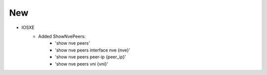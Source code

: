 --------------------------------------------------------------------------------
                            New
--------------------------------------------------------------------------------
* IOSXE
    * Added ShowNvePeers:
        * 'show nve peers'
        * 'show nve peers interface nve {nve}'
        * 'show nve peers peer-ip {peer_ip}'
        * 'show nve peers vni {vni}'

